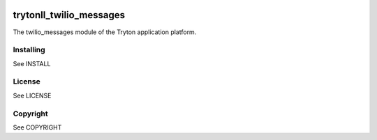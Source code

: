 .. image:: https://travis-ci.com/vbastos/trytond-twilio-messages.svg?branch=develop
    :target: https://travis-ci.com/vbastos/trytond-twilio-messages

trytonll_twilio_messages
========================

The twilio_messages module of the Tryton application platform.

Installing
----------

See INSTALL

License
-------

See LICENSE

Copyright
---------

See COPYRIGHT
